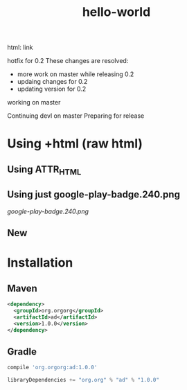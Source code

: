 #+TITLE: hello-world

[[https://crowdin.com/project/poo-hello-world][https://d322cqt584bo4o.cloudfront.net/poo-hello-world/localized.svg]]

html: link
#+html: <a title="Crowdin" target="_blank" href="https://crowdin.com/project/poo-hello-world"><img src="https://d322cqt584bo4o.cloudfront.net/poo-hello-world/localized.svg"></a>

hotfix for 0.2
These changes are resolved:
- more work on master while releasing 0.2
- updaing changes for 0.2
- updating version for 0.2

working on master

Continuing devl on master
Preparing for release

* Using +html (raw html)

#+html: <a href="https://play.google.com/store/apps/details?id=com.orgzly"><img width="240" alt="Android app on Google Play" src="https://play.google.com/intl/en_us/badges/images/generic/en_badge_web_generic.png"></a>

** Using ATTR_HTML

#+ATTR_HTML: :style margin-left: auto; margin-right: auto;
[[http://www.google.com][https://play.google.com/intl/en_us/badges/images/generic/en_badge_web_generic.png]]

** Using just google-play-badge.240.png

[[google-play-badge.240.png]]

** New

[[https://play.google.com/store/apps/details?id=com.orgzly][https://play.google.com/intl/en_us/badges/images/generic/en_badge_web_generic.png]]
[[https://f-droid.org/app/com.orgzly][https://f-droid.org/badge/get-it-on.png]]

* Installation

** Maven

#+BEGIN_SRC xml
<dependency>
  <groupId>org.orgorg</groupId>
  <artifactId>ad</artifactId>
  <version>1.0.0</version>
</dependency>
#+END_SRC

** Gradle

#+BEGIN_SRC groovy
  compile 'org.orgorg:ad:1.0.0'
#+END_SRC

#+BEGIN_SRC scala
  libraryDependencies += "org.org" % "ad" % "1.0.0"
#+END_SRC
